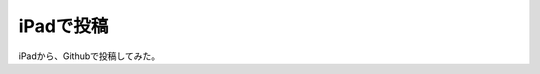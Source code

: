 .. post:: Jun 3, 2016
   :tags: ipad
   :category: misc


iPadで投稿
============

iPadから、Githubで投稿してみた。

